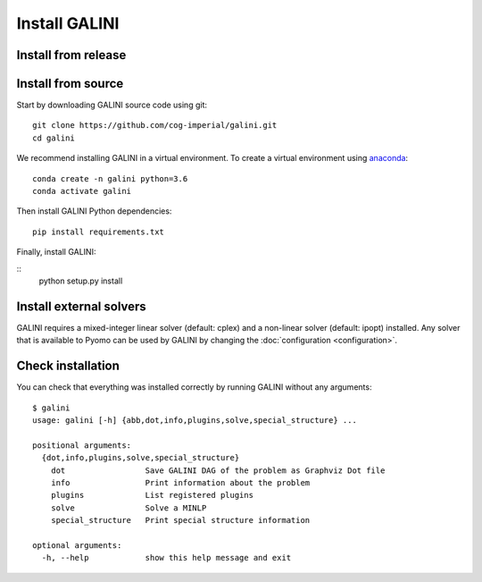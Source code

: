 Install GALINI
==============

Install from release
--------------------

Install from source
-------------------

Start by downloading GALINI source code using git:

::

   git clone https://github.com/cog-imperial/galini.git
   cd galini

We recommend installing GALINI in a virtual environment.
To create a virtual environment using `anaconda <https://conda.io/en/latest/>`_:

::

    conda create -n galini python=3.6
    conda activate galini

Then install GALINI Python dependencies:

::

    pip install requirements.txt

Finally, install GALINI:

::
    python setup.py install


Install external solvers
------------------------

GALINI requires a mixed-integer linear solver (default: cplex) and a
non-linear solver (default: ipopt) installed. Any solver that is available
to Pyomo can be used by GALINI by changing the :doc:`configuration <configuration>`.


Check installation
------------------

You can check that everything was installed correctly by running GALINI without
any arguments:

::

    $ galini
    usage: galini [-h] {abb,dot,info,plugins,solve,special_structure} ...

    positional arguments:
      {dot,info,plugins,solve,special_structure}
        dot                 Save GALINI DAG of the problem as Graphviz Dot file
        info                Print information about the problem
        plugins             List registered plugins
        solve               Solve a MINLP
        special_structure   Print special structure information

    optional arguments:
      -h, --help            show this help message and exit

